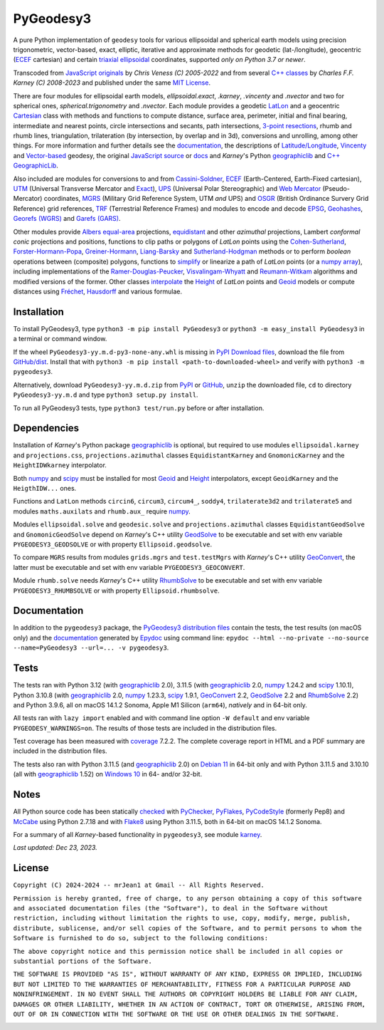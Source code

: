 
==========
PyGeodesy3
==========

A pure Python implementation of ``geodesy`` tools for various ellipsoidal and
spherical earth models using precision trigonometric, vector-based, exact,
elliptic, iterative and approximate methods for geodetic (lat-/longitude),
geocentric (ECEF_ cartesian) and certain `triaxial ellipsoidal`_ coordinates,
supported *only on Python 3.7 or newer*.

Transcoded from `JavaScript originals`_ by *Chris Veness (C) 2005-2022* and from
several `C++ classes`_ by *Charles F.F. Karney (C) 2008-2023* and published under
the same `MIT License`_.

There are four modules for ellipsoidal earth models, *ellipsoidal.exact*, *.karney*,
*.vincenty* and *.nvector* and two for spherical ones, *spherical.trigonometry* and
*.nvector*.  Each module provides a geodetic LatLon_ and a geocentric Cartesian_
class with methods and functions to compute distance, surface area, perimeter,
initial and final bearing, intermediate and nearest points, circle intersections
and secants, path intersections, `3-point resections`_, rhumb and rhumb lines,
triangulation, trilateration (by intersection, by overlap and in 3d), conversions
and unrolling, among other things.  For more information and further details see
the documentation_, the descriptions of `Latitude/Longitude`_, Vincenty_ and
`Vector-based`_ geodesy, the original `JavaScript source`_ or docs_ and *Karney*\'s
Python geographiclib_ and `C++ GeographicLib`_.

Also included are modules for conversions to and from `Cassini-Soldner`_, ECEF_
(Earth-Centered, Earth-Fixed cartesian), UTM_ (Universal Transverse Mercator and
Exact_), UPS_ (Universal Polar Stereographic) and `Web Mercator`_ (Pseudo-Mercator)
coordinates, MGRS_ (Military Grid Reference System, UTM *and* UPS) and OSGR_
(British Ordinance Survery Grid Reference) grid references, TRF_ (Terrestrial
Reference Frames) and modules to encode and decode EPSG_, Geohashes_, `Georefs
(WGRS)`_ and `Garefs (GARS)`_.

Other modules provide `Albers equal-area`_ projections, equidistant_ and other
*azimuthal* projections, Lambert *conformal conic* projections and positions,
functions to clip paths or polygons of *LatLon* points using the `Cohen-Sutherland`_,
`Forster-Hormann-Popa`_, `Greiner-Hormann`_, `Liang-Barsky`_ and `Sutherland-Hodgman`_
methods or to perform *boolean* operations between (composite) polygons, functions
to simplify_ or linearize a path of *LatLon* points (or a `numpy array`_), including
implementations of the `Ramer-Douglas-Peucker`_, `Visvalingam-Whyatt`_ and
`Reumann-Witkam`_ algorithms and modified versions of the former.  Other classes
interpolate_ the Height_ of *LatLon* points and Geoid_ models or compute distances
using Fréchet_, Hausdorff_ and various formulae.

Installation
============

To install PyGeodesy3, type ``python3 -m pip install PyGeodesy3`` or ``python3 -m
easy_install PyGeodesy3`` in a terminal or command window.

If the wheel ``PyGeodesy3-yy.m.d-py3-none-any.whl`` is missing in `PyPI Download files`_,
download the file from `GitHub/dist`_.  Install that with ``python3 -m pip install
<path-to-downloaded-wheel>`` and verify with ``python3 -m pygeodesy3``.

Alternatively, download ``PyGeodesy3-yy.m.d.zip`` from PyPI_ or GitHub_, ``unzip`` the
downloaded file, ``cd`` to directory ``PyGeodesy3-yy.m.d`` and type ``python3 setup.py
install``.

To run all PyGeodesy3 tests, type ``python3 test/run.py`` before or after installation.

Dependencies
============

Installation of *Karney*\'s Python package geographiclib_ is optional, but required
to use modules ``ellipsoidal.karney`` and ``projections.css``, ``projections.azimuthal``
classes ``EquidistantKarney`` and ``GnomonicKarney`` and the ``HeightIDWkarney``
interpolator.

Both numpy_ and scipy_ must be installed for most Geoid_ and Height_ interpolators,
except ``GeoidKarney`` and the ``HeigthIDW...`` ones.

Functions and ``LatLon`` methods ``circin6``, ``circum3``, ``circum4_``, ``soddy4``,
``trilaterate3d2`` and ``trilaterate5`` and modules ``maths.auxilats`` and ``rhumb.aux_``
require numpy_.

Modules ``ellipsoidal.solve`` and ``geodesic.solve`` and ``projections.azimuthal`` classes
``EquidistantGeodSolve`` and ``GnomonicGeodSolve`` depend on *Karney*\'s C++ utility
GeodSolve_ to be executable and set with env variable ``PYGEODESY3_GEODSOLVE`` or with
property ``Ellipsoid.geodsolve``.

To compare ``MGRS`` results from modules ``grids.mgrs`` and ``test.testMgrs`` with
*Karney*\'s C++ utility GeoConvert_, the latter must be executable and set with env
variable ``PYGEODESY3_GEOCONVERT``.

Module ``rhumb.solve`` needs *Karney*\'s C++ utility RhumbSolve_ to be executable and set
with env variable ``PYGEODESY3_RHUMBSOLVE`` or with property ``Ellipsoid.rhumbsolve``.

Documentation
=============

In addition to the ``pygeodesy3`` package, the PyGeodesy3_ `distribution files`_ contain
the tests, the test results (on macOS only) and the documentation_ generated by Epydoc_
using command line: ``epydoc --html --no-private --no-source --name=PyGeodesy3 --url=... -v pygeodesy3``.

Tests
=====

The tests ran with Python 3.12 (with geographiclib_ 2.0), 3.11.5 (with geographiclib_ 2.0,
numpy_ 1.24.2 and scipy_ 1.10.1), Python 3.10.8 (with geographiclib_ 2.0, numpy_ 1.23.3,
scipy_ 1.9.1, GeoConvert_ 2.2, GeodSolve_ 2.2 and RhumbSolve_ 2.2) and Python 3.9.6, all
on macOS 14.1.2 Sonoma, Apple M1 Silicon (``arm64``), *natively* and in 64-bit only.

All tests ran with ``lazy import`` enabled and with command line option ``-W default`` and
env variable ``PYGEODESY_WARNINGS=on``.  The results of those tests are included in the
distribution files.

Test coverage has been measured with coverage_ 7.2.2.  The complete coverage report in HTML
and a PDF summary are included in the distribution files.

The tests also ran with Python 3.11.5 (and geographiclib_ 2.0) on `Debian 11`_ in 64-bit
only and with Python 3.11.5 and 3.10.10 (all with geographiclib_ 1.52) on `Windows 10`_
in 64- and/or 32-bit.

Notes
=====

All Python source code has been statically checked_ with PyChecker_, PyFlakes_, PyCodeStyle_
(formerly Pep8) and McCabe_ using Python 2.7.18 and with Flake8_ using Python 3.11.5, both
in 64-bit on macOS 14.1.2 Sonoma.

For a summary of all *Karney*-based functionality in ``pygeodesy3``, see module karney_.

*Last updated: Dec 23, 2023.*

License
=======

``Copyright (C) 2024-2024 -- mrJean1 at Gmail -- All Rights Reserved.``

``Permission is hereby granted, free of charge, to any person obtaining a
copy of this software and associated documentation files (the "Software"),
to deal in the Software without restriction, including without limitation
the rights to use, copy, modify, merge, publish, distribute, sublicense,
and/or sell copies of the Software, and to permit persons to whom the
Software is furnished to do so, subject to the following conditions:``

``The above copyright notice and this permission notice shall be included
in all copies or substantial portions of the Software.``

``THE SOFTWARE IS PROVIDED "AS IS", WITHOUT WARRANTY OF ANY KIND, EXPRESS
OR IMPLIED, INCLUDING BUT NOT LIMITED TO THE WARRANTIES OF MERCHANTABILITY,
FITNESS FOR A PARTICULAR PURPOSE AND NONINFRINGEMENT. IN NO EVENT SHALL
THE AUTHORS OR COPYRIGHT HOLDERS BE LIABLE FOR ANY CLAIM, DAMAGES OR
OTHER LIABILITY, WHETHER IN AN ACTION OF CONTRACT, TORT OR OTHERWISE,
ARISING FROM, OUT OF OR IN CONNECTION WITH THE SOFTWARE OR THE USE OR
OTHER DEALINGS IN THE SOFTWARE.``

.. image:: https://Img.Shields.io/pypi/pyversions/PyGeodesy3.svg?label=Python
  :target: https://PyPI.org/project/PyGeodesy3
.. image:: https://Img.Shields.io/appveyor/ci/mrJean1/PyGeodesy3.svg?branch=master&label=AppVeyor
  :target: https://CI.AppVeyor.com/project/mrJean1/PyGeodesy3/branch/master
.. image:: https://Img.Shields.io/cirrus/github/mrJean1/PyGeodesy3?branch=master&label=Cirrus
  :target: https://Cirrus-CI.com/github/mrJean1/PyGeodesy3
.. image:: https://Img.Shields.io/badge/coverage-95%25-brightgreen
  :target: https://GitHub.com/mrJean1/PyGeodesy3/blob/master/testcoverage.pdf
.. image:: https://Img.Shields.io/pypi/v/PyGeodesy3.svg?label=PyPI
  :target: https://PyPI.org/project/PyGeodesy3
.. image:: https://Img.Shields.io/pypi/wheel/PyGeodesy3.svg
  :target: https://PyPI.org/project/PyGeodesy3/#files
.. image:: https://img.shields.io/pypi/dm/PyGeodesy3
  :target: https://PyPI.org/project/PyGeodesy3
.. image:: https://Img.Shields.io/pypi/l/PyGeodesy3.svg
  :target: https://PyPI.org/project/PyGeodesy3

.. _Albers equal-area: https://GeographicLib.SourceForge.io/C++/doc/classGeographicLib_1_1AlbersEqualArea.html
.. _C++ classes: https://GeographicLib.SourceForge.io/C++/doc/annotated.html
.. _C++ GeographicLib: https://GeographicLib.SourceForge.io/C++/doc/index.html
.. _Cartesian: https://mrJean1.GitHub.io/PyGeodesy3/docs/pygeodesy3-Cartesian-attributes-table.html
.. _Cassini-Soldner: https://GeographicLib.SourceForge.io/C++/doc/classGeographicLib_1_1CassiniSoldner.html
.. _checked: https://GitHub.com/ActiveState/code/tree/master/recipes/Python/546532_PyChecker_postprocessor
.. _Cohen-Sutherland: https://WikiPedia.org/wiki/Cohen-Sutherland_algorithm
.. _coverage: https://PyPI.org/project/coverage
.. _Debian 11: https://Cirrus-CI.com/github/mrJean1/PyGeodesy3/master
.. _distribution files: https://GitHub.com/mrJean1/PyGeodesy3/tree/master/dist
.. _docs: https://www.Movable-Type.co.UK/scripts/geodesy/docs
.. _documentation: https://mrJean1.GitHub.io/PyGeodesy3
.. _ECEF: https://WikiPedia.org/wiki/ECEF
.. _EPSG: https://EPSG.org
.. _Epydoc: https://PyPI.org/project/epydoc
.. _equidistant: https://GeographicLib.SourceForge.io/C++/doc/classGeographicLib_1_1AzimuthalEquidistant.html
.. _Exact: https://GeographicLib.SourceForge.io/C++/doc/classGeographicLib_1_1GeodesicExact.html
.. _Flake8: https://PyPI.org/project/flake8
.. _Forster-Hormann-Popa: https://www.ScienceDirect.com/science/article/pii/S259014861930007X
.. _Fréchet: https://WikiPedia.org/wiki/Frechet_distance
.. _Garefs (GARS): https://WikiPedia.org/wiki/Global_Area_Reference_System
.. _GeoConvert: https://GeographicLib.SourceForge.io/C++/doc/utilities.html
.. _GeodSolve: https://GeographicLib.SourceForge.io/C++/doc/utilities.html
.. _geographiclib: https://PyPI.org/project/geographiclib
.. _Geohashes: https://www.Movable-Type.co.UK/scripts/geohash.html
.. _Geoid: https://mrJean1.GitHub.io/PyGeodesy3/docs/pygeodesy3.geoids-module.html
.. _Georefs (WGRS): https://WikiPedia.org/wiki/World_Geographic_Reference_System
.. _GitHub: https://GitHub.com/mrJean1/PyGeodesy3
.. _GitHub/dist: https://GitHub.com/mrJean1/PyGeodesy3/tree/master/dist
.. _Greiner-Hormann: http://www.inf.USI.CH/hormann/papers/Greiner.1998.ECO.pdf
.. _Hausdorff: https://WikiPedia.org/wiki/Hausdorff_distance
.. _Height: https://mrJean1.GitHub.io/PyGeodesy3/docs/pygeodesy3.heights-module.html
.. _Intel-Python: https://software.Intel.com/en-us/distribution-for-python
.. _interpolate: https://docs.SciPy.org/doc/scipy/reference/interpolate.html
.. _JavaScript originals: https://GitHub.com/ChrisVeness/geodesy
.. _JavaScript source: https://GitHub.com/ChrisVeness/geodesy
.. _John P. Snyder: https://pubs.er.USGS.gov/djvu/PP/PP_1395.pdf
.. _karney: https://mrJean1.GitHub.io/PyGeodesy3/docs/pygeodesy3.karney-module.html
.. _Latitude/Longitude: https://www.Movable-Type.co.UK/scripts/latlong.html
.. _LatLon: https://mrJean1.GitHub.io/PyGeodesy3/docs/pygeodesy3-LatLon-attributes-table.html
.. _Liang-Barsky: https://www.CS.Helsinki.FI/group/goa/viewing/leikkaus/intro.html
.. _McCabe: https://PyPI.org/project/mccabe
.. _MGRS: https://GeographicLib.SourceForge.io/C++/doc/classGeographicLib_1_1MGRS.html
.. _MIT License: https://OpenSource.org/licenses/MIT
.. _numpy: https://PyPI.org/project/numpy
.. _numpy array: https://docs.SciPy.org/doc/numpy/reference/generated/numpy.array.html
.. _OSGR: https://www.Movable-Type.co.UK/scripts/latlong-os-gridref.html
.. _3-point resections: https://WikiPedia.org/wiki/Position_resection_and_intersection
.. _PyChecker: https://PyPI.org/project/pychecker
.. _PyCodeStyle: https://PyPI.org/project/pycodestyle
.. _PyFlakes: https://PyPI.org/project/pyflakes
.. _PyGeodesy3: https://PyPI.org/project/PyGeodesy3
.. _pygeodesy3.machine: https://mrJean1.GitHub.io/PyGeodesy3/docs/pygeodesy3.interns-module.html#machine
.. _PyPI: https://PyPI.org/project/PyGeodesy3
.. _PyPI Download files: https://PyPI.org/project/PyGeodesy3/#files
.. _PyPy: https://formulae.brew.sh/formula/pypy3.10
.. _Pythonista: https://OMZ-Software.com/pythonista
.. _Ramer-Douglas-Peucker: https://WikiPedia.org/wiki/Ramer-Douglas-Peucker_algorithm
.. _Reumann-Witkam: https://psimpl.SourceForge.net/reumann-witkam.html
.. _RhumbSolve: https://GeographicLib.SourceForge.io/C++/doc/utilities.html
.. _scipy: https://PyPI.org/project/scipy
.. _simplify: https://Bost.Ocks.org/mike/simplify
.. _Sutherland-Hodgman: https://WikiPedia.org/wiki/Sutherland-Hodgman_algorithm
.. _TRF: http://ITRF.ENSG.IGN.FR
.. _triaxial ellipsoidal: https://GeographicLib.SourceForge.io/1.44/triaxial.html
.. _Ubuntu 16.04: https://Travis-CI.com/mrJean1/PyGeodesy3
.. _UPS: https://WikiPedia.org/wiki/Universal_polar_stereographic_coordinate_system
.. _UTM: https://www.Movable-Type.co.UK/scripts/latlong-utm-mgrs.html
.. _Vector-based: https://www.Movable-Type.co.UK/scripts/latlong-vectors.html
.. _Vincenty: https://www.Movable-Type.co.UK/scripts/latlong-vincenty.html
.. _Visvalingam-Whyatt: https://hydra.Hull.ac.UK/resources/hull:8338
.. _Web Mercator: https://WikiPedia.org/wiki/Web_Mercator
.. _Windows 10: https://CI.AppVeyor.com/project/mrJean1/pygeodesy3
